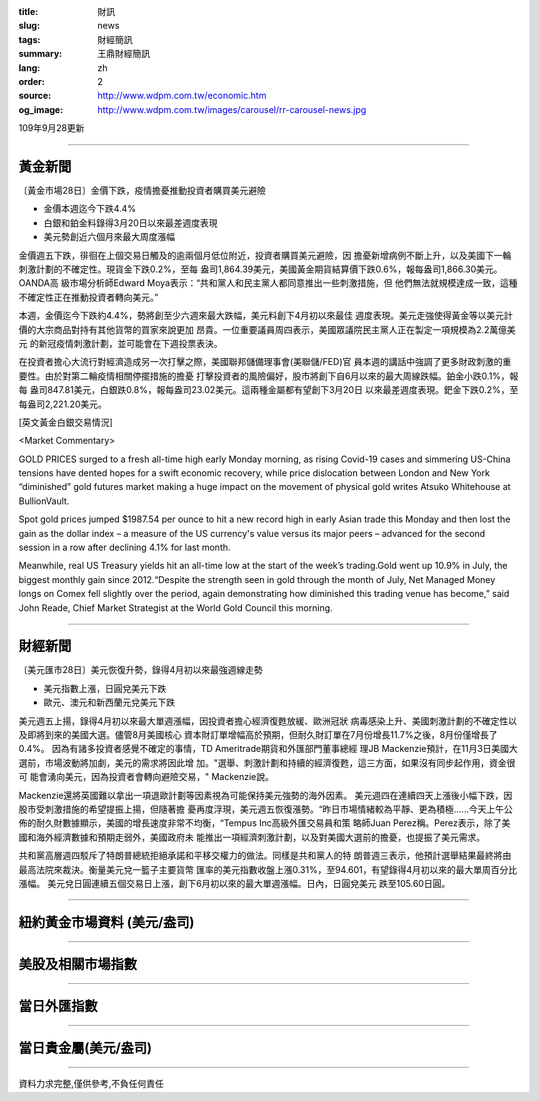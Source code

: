 :title: 財訊
:slug: news
:tags: 財經簡訊
:summary: 王鼎財經簡訊
:lang: zh
:order: 2
:source: http://www.wdpm.com.tw/economic.htm
:og_image: http://www.wdpm.com.tw/images/carousel/rr-carousel-news.jpg

109年9月28更新

----

黃金新聞
++++++++

〔黃金市場28日〕金價下跌，疫情擔憂推動投資者購買美元避險

* 金價本週迄今下跌4.4%
* 白銀和鉑金料錄得3月20日以來最差週度表現
* 美元勢創近六個月來最大周度漲幅

金價週五下跌，徘徊在上個交易日觸及的逾兩個月低位附近，投資者購買美元避險，因
擔憂新增病例不斷上升，以及美國下一輪刺激計劃的不確定性。現貨金下跌0.2%，至每
盎司1,864.39美元，美國黃金期貨結算價下跌0.6%，報每盎司1,866.30美元。OANDA高
級市場分析師Edward Moya表示：“共和黨人和民主黨人都同意推出一些刺激措施，但
他們無法就規模達成一致，這種不確定性正在推動投資者轉向美元。”

本週，金價迄今下跌約4.4%，勢將創至少六週來最大跌幅，美元料創下4月初以來最佳
週度表現。美元走強使得黃金等以美元計價的大宗商品對持有其他貨幣的買家來說更加
昂貴。一位重要議員周四表示，美國眾議院民主黨人正在製定一項規模為2.2萬億美元
的新冠疫情刺激計劃，並可能會在下週投票表決。

在投資者擔心大流行對經濟造成另一次打擊之際，美國聯邦儲備理事會(美聯儲/FED)官
員本週的講話中強調了更多財政刺激的重要性。由於對第二輪疫情相關停擺措施的擔憂
打擊投資者的風險偏好，股市將創下自6月以來的最大周線跌幅。鉑金小跌0.1%，報每
盎司847.81美元，白銀跌0.8%，報每盎司23.02美元。這兩種金屬都有望創下3月20日
以來最差週度表現。鈀金下跌0.2%，至每盎司2,221.20美元。

















[英文黃金白銀交易情況]

<Market Commentary>

GOLD PRICES surged to a fresh all-time high early Monday morning, as 
rising Covid-19 cases and simmering US-China tensions have dented hopes 
for a swift economic recovery, while price dislocation between London and 
New York “diminished” gold futures market making a huge impact on the 
movement of physical gold writes Atsuko Whitehouse at BullionVault.
 
Spot gold prices jumped $1987.54 per ounce to hit a new record high in 
early Asian trade this Monday and then lost the gain as the dollar 
index – a measure of the US currency's value versus its major 
peers – advanced for the second session in a row after declining 4.1% 
for last month.
 
Meanwhile, real US Treasury yields hit an all-time low at the start of 
the week’s trading.Gold went up 10.9% in July, the biggest monthly gain 
since 2012.“Despite the strength seen in gold through the month of July, 
Net Managed Money longs on Comex fell slightly over the period, again 
demonstrating how diminished this trading venue has become,” said John 
Reade, Chief Market Strategist at the World Gold Council this morning.

----

財經新聞
++++++++

〔美元匯市28日〕美元恢復升勢，錄得4月初以來最強週線走勢

* 美元指數上漲，日圓兌美元下跌
* 歐元、澳元和新西蘭元兌美元下跌

美元週五上揚，錄得4月初以來最大單週漲幅，因投資者擔心經濟復甦放緩、歐洲冠狀
病毒感染上升、美國刺激計劃的不確定性以及即將到來的美國大選。儘管8月美國核心
資本財訂單增幅高於預期，但耐久財訂單在7月份增長11.7%之後，8月份僅增長了0.4%。
因為有諸多投資者感覺不確定的事情，TD Ameritrade期貨和外匯部門董事總經
理JB Mackenzie預計，在11月3日美國大選前，市場波動將加劇，美元的需求將因此增
加。"選舉、刺激計劃和持續的經濟復甦，這三方面，如果沒有同步起作用，資金很可
能會湧向美元，因為投資者會轉向避險交易，" Mackenzie說。

Mackenzie還將英國難以拿出一項退歐計劃等因素視為可能保持美元強勢的海外因素。
美元週四在連續四天上漲後小幅下跌，因股市受刺激措施的希望提振上揚，但隨著擔
憂再度浮現，美元週五恢復漲勢。“昨日市場情緒較為平靜、更為積極……今天上午公
佈的耐久財數據顯示，美國的增長速度非常不均衡，“Tempus Inc高級外匯交易員和策
略師Juan Perez稱。Perez表示，除了美國和海外經濟數據和預期走弱外，美國政府未
能推出一項經濟刺激計劃，以及對美國大選前的擔憂，也提振了美元需求。

共和黨高層週四駁斥了特朗普總統拒絕承諾和平移交權力的做法。同樣是共和黨人的特
朗普週三表示，他預計選舉結果最終將由最高法院來裁決。衡量美元兌一籃子主要貨幣
匯率的美元指數收盤上漲0.31%，至94.601，有望錄得4月初以來的最大單周百分比漲幅。
美元兌日圓連續五個交易日上漲，創下6月初以來的最大單週漲幅。日內，日圓兌美元
跌至105.60日圓。












----

紐約黃金市場資料 (美元/盎司)
++++++++++++++++++++++++++++

.. raw:: html

  <A HREF="http://www.kitco.com/connecting.html">
  <IMG SRC="http://www.kitconet.com/images/quotes_4b2.gif" BORDER="0" ALT="[Most Recent Quotes from www.kitco.com]">
  </A>

----

美股及相關市場指數
++++++++++++++++++

.. raw:: html

  <!-- TradingView Widget BEGIN -->
  <div class="tradingview-widget-container">
    <div class="tradingview-widget-container__widget"></div>
    <div class="tradingview-widget-copyright"><a href="https://tw.tradingview.com/markets/indices/" rel="noopener" target="_blank"><span class="blue-text">指數行情</span></a>由TradingView提供</div>
    <script type="text/javascript" src="https://s3.tradingview.com/external-embedding/embed-widget-market-quotes.js" async>
    {
    "title": "指數",
    "width": 770,
    "height": 450,
    "locale": "zh_TW",
    "symbolsGroups": [
      {
        "name": "美國和加拿大",
        "symbols": [
          {
            "name": "FOREXCOM:SPXUSD",
            "displayName": "標準普爾500"
          },
          {
            "name": "FOREXCOM:NSXUSD",
            "displayName": "納斯達克100指數"
          },
          {
            "name": "CME_MINI:ES1!",
            "displayName": "E-迷你 標普指數期貨"
          },
          {
            "name": "INDEX:DXY",
            "displayName": "美元指數"
          },
          {
            "name": "FOREXCOM:DJI",
            "displayName": "道瓊斯 30"
          }
        ]
      },
      {
        "name": "歐洲",
        "symbols": [
          {
            "name": "INDEX:SX5E",
            "displayName": "歐元藍籌50"
          },
          {
            "name": "FOREXCOM:UKXGBP",
            "displayName": "富時100"
          },
          {
            "name": "INDEX:DEU30",
            "displayName": "德國DAX指數"
          },
          {
            "name": "INDEX:CAC40",
            "displayName": "法國 CAC 40 指數"
          },
          {
            "name": "INDEX:SMI"
          }
        ]
      },
      {
        "name": "亞太",
        "symbols": [
          {
            "name": "INDEX:NKY",
            "displayName": "日經225"
          },
          {
            "name": "INDEX:HSI",
            "displayName": "恆生"
          },
          {
            "name": "BSE:SENSEX",
            "displayName": "印度孟買指數"
          },
          {
            "name": "BSE:BSE500"
          },
          {
            "name": "INDEX:KSIC",
            "displayName": "韓國Kospi綜合指數"
          }
        ]
      }
    ],
    "colorTheme": "light"
  }
    </script>
  </div>
  <!-- TradingView Widget END -->

----

當日外匯指數
++++++++++++

.. raw:: html

  <!-- TradingView Widget BEGIN -->
  <div class="tradingview-widget-container">
    <div class="tradingview-widget-container__widget"></div>
    <div class="tradingview-widget-copyright"><a href="https://tw.tradingview.com/markets/currencies/forex-cross-rates/" rel="noopener" target="_blank"><span class="blue-text">外匯匯率</span></a>由TradingView提供</div>
    <script type="text/javascript" src="https://s3.tradingview.com/external-embedding/embed-widget-forex-cross-rates.js" async>
    {
    "width": "100%",
    "height": "100%",
    "currencies": [
      "EUR",
      "USD",
      "JPY",
      "GBP",
      "CNY",
      "TWD"
    ],
    "isTransparent": false,
    "colorTheme": "light",
    "locale": "zh_TW"
  }
    </script>
  </div>
  <!-- TradingView Widget END -->

----

當日貴金屬(美元/盎司)
+++++++++++++++++++++

.. raw:: html 

  <A HREF="http://www.kitco.com/connecting.html">
  <IMG SRC="http://www.kitconet.com/images/quotes_7a.gif" BORDER="0" ALT="[Most Recent Quotes from www.kitco.com]">
  </A>

----

資料力求完整,僅供參考,不負任何責任
